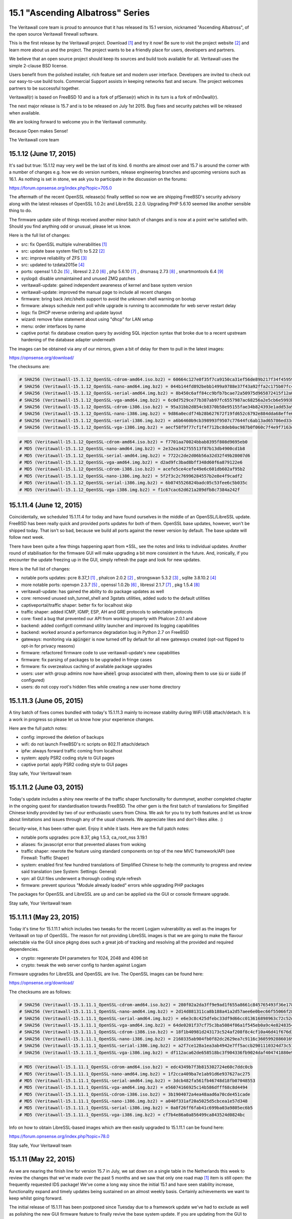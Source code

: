 ===========================================================================================
15.1  "Ascending Albatross" Series
===========================================================================================


The Veritawall core team is proud to announce that it has released its 15.1
version, nicknamed "Ascending Albatross", of the open source Veritawall
firewall software.

This is the first release by the Veritawall project.  Download `[1] <http://opnsense.org/download/>`__  and try it now!
Be sure to visit the project website `[2] <http://www.opnsense.org/>`__  and learn more about us and the
project.  The project wants to be a friendly place for users, developers and
partners.

We believe that an open source project should keep its sources and build tools
available for all.  Veritawall uses the simple 2-clause BSD license.

Users benefit from the polished installer, rich feature set and modern user
interface.  Developers are invited to check out our easy-to-use build tools.
Commercial Support assists in keeping networks fast and secure.  The project
welcomes partners to be successful together.

Veritawall(r) is based on FreeBSD 10 and is a fork of pfSense(r) which in its
turn is a fork of m0n0wall(r).

The next major release is 15.7 and is to be released on July 1st 2015.  Bug
fixes and security patches will be released when available.

We are looking forward to welcome you in the Veritawall community.

Because Open makes Sense!

The Veritawall core team




--------------------------------------------------------------------------
15.1.12 (June 17, 2015)
--------------------------------------------------------------------------


It's sad but true: 15.1.12 may very well be the last of its kind.  6 months
are almost over and 15.7 is around the corner with a number of changes e.g.
how we do version numbers, release engineering branches and upcoming versions
such as 16.1.  As nothing is set in stone, we ask you to participate in the
discussion on the forums:

https://forum.opnsense.org/index.php?topic=705.0

The aftermath of the recent OpenSSL release(s) finally settled so now we are
shipping FreeBSD's security advisory along with the latest releases of
OpenSSL 1.0.2c and LibreSSL 2.2.0.  Upgrading PHP 5.6.10 seemed like another
sensible thing to do.

The firmware update side of things received another minor batch of changes
and is now at a point we're satisfied with.  Should you find anything odd
or unusual, please let us know.

Here is the full list of changes:

* src: fix OpenSSL multiple vulnerabilities `[1] <https://www.freebsd.org/security/advisories/FreeBSD-SA-15:10.openssl.asc>`__ 
* src: update base system file(1) to 5.22 `[2] <https://www.freebsd.org/security/advisories/FreeBSD-EN-15:07.zfs.asc>`__ 
* src: improve reliability of ZFS `[3] <https://www.freebsd.org/security/advisories/FreeBSD-EN-15:06.file.asc>`__ 
* src: updated to tzdata2015e `[4] <http://mm.icann.org/pipermail/tz-announce/2015-June/000032.html>`__ 
* ports: openssl 1.0.2c `[5] <https://www.openssl.org/news/openssl-1.0.2-notes.html>`__ , libressl 2.2.0 `[6] <http://ftp.openbsd.org/pub/OpenBSD/LibreSSL/libressl-2.2.0-relnotes.txt>`__ , php 5.6.10 `[7] <https://php.net/ChangeLog-5.php#5.6.10>`__ ,
  dnsmasq 2.73 `[8] <https://www.thekelleys.org.uk/dnsmasq/CHANGELOG>`__ , smartmontools 6.4 `[9] <https://www.smartmontools.org/browser/tags/RELEASE_6_4/smartmontools/NEWS>`__ 
* syslogd: disable unmaintained and unused ZMQ patches
* veritawall-update: gained independent awareness of kernel and
  base system version
* veritawall-update: improved the manual page to include all recent changes
* firmware: bring back /etc/shells support to avoid the unknown shell
  warning on bootup
* firmware: always schedule next poll while upgrade is running to
  accommodate for web server restart delay
* logs: fix DHCP reverse ordering and update layout
* wizard: remove false statement about using "dhcp" for LAN setup
* menu: order interfaces by name
* captive portal: fix database creation query by avoiding SQL injection
  syntax that broke due to a recent upstream hardening of the database
  adapter underneath

The images can be obtained via any of our mirrors, given a bit of delay
for them to pull in the latest images:

https://opnsense.org/download/

The checksums are:

.. code-block::

    # SHA256 (Veritawall-15.1.12_OpenSSL-cdrom-amd64.iso.bz2) = 60664c127e0f35f7ca9150ca31ef56de89b217f34f45959957ddd279d8512007
    # SHA256 (Veritawall-15.1.12_OpenSSL-nano-amd64.img.bz2) = 044b144fd892bebb1499a9788e37f43a92ffa2c175b07fc49ea24f3cb21032b7
    # SHA256 (Veritawall-15.1.12_OpenSSL-serial-amd64.img.bz2) = 8b450c6aff84cc9bfb7bcae72a50975d965872415f12a04226ef6688c074a3ef
    # SHA256 (Veritawall-15.1.12_OpenSSL-vga-amd64.img.bz2) = 6c0d7529ce77b387ab97fc6557987ac68256a2e5cb6e5993ba807be91a08cd45
    # SHA256 (Veritawall-15.1.12_OpenSSL-cdrom-i386.iso.bz2) = 95a31bb2d854cb8370b58e95155fae34b824393e1add53a99349e7452e4c7313
    # SHA256 (Veritawall-15.1.12_OpenSSL-nano-i386.img.bz2) = 9d86a0ecdf74b28b627672f19fd652c6792e884dda68effe680c495934926e6d
    # SHA256 (Veritawall-15.1.12_OpenSSL-serial-i386.img.bz2) = a6b6460b9cb398993f9507c77644fc6ab13ad65786ed33c4bdd16a2d93d58606
    # SHA256 (Veritawall-15.1.12_OpenSSL-vga-i386.img.bz2) = aecf58f9f77cf1f4f712bc8deb0ac987b0f060c7f4e9f7163d5767d1c2fbc105

.. code-block::

    # MD5 (Veritawall-15.1.12_OpenSSL-cdrom-amd64.iso.bz2) = f7701aa70024bbab8395f808d9695eb0
    # MD5 (Veritawall-15.1.12_OpenSSL-nano-amd64.img.bz2) = 2e32ea342755513f87b13db4900cd1b8
    # MD5 (Veritawall-15.1.12_OpenSSL-serial-amd64.img.bz2) = 7722c2de2d06b56a32d32f49b28007d6
    # MD5 (Veritawall-15.1.12_OpenSSL-vga-amd64.img.bz2) = d2ad9fc3bad8bff348d60f6a879122e6
    # MD5 (Veritawall-15.1.12_OpenSSL-cdrom-i386.iso.bz2) = acefe5ce4cefe49e6c601db602af95b2
    # MD5 (Veritawall-15.1.12_OpenSSL-nano-i386.img.bz2) = 5f2f3c2c76996284557b2e8e4f9cadf2
    # MD5 (Veritawall-15.1.12_OpenSSL-serial-i386.img.bz2) = 6b0745526824badc05c53fee6c5b035c
    # MD5 (Veritawall-15.1.12_OpenSSL-vga-i386.img.bz2) = f1c67cac62d621a289dfb8c7384a242f



--------------------------------------------------------------------------
15.1.11.4 (June 12, 2015)
--------------------------------------------------------------------------


Coincidentally, we scheduled 15.1.11.4 for today and have found ourselves in
the middle of an OpenSSL/LibreSSL update.  FreeBSD has been really quick and
provided ports updates for both of them.  OpenSSL base updates, however,
won't be shipped today.  That isn't so bad, because we build all ports against
the newer version by default.  The base update will follow next week.

There have been quite a few things happening apart from \*SSL, see the notes
and links to individual updates.  Another round of stabilisation for the
firmware GUI will make upgrading a bit more consistent in the future.  And,
ironically, if you encounter the update freezing up in the GUI, simply
refresh the page and look for new updates.

Here is the full list of changes:

* notable ports updates: pcre 8.37_1 `[1] <https://github.com/freebsd/freebsd-ports/commit/030adcf1d>`__ , phalcon 2.0.2 `[2] <https://github.com/phalcon/cphalcon/releases>`__ ,
  strongswan 5.3.2 `[3] <https://wiki.strongswan.org/projects/strongswan/wiki/Changelog53>`__ , sqlite 3.8.10.2 `[4] <https://sqlite.org/releaselog/3_8_10_2.html>`__ 
* more notable ports: openvpn 2.3.7 `[5] <https://community.openvpn.net/openvpn/wiki/ChangesInOpenvpn23#OpenVPN2.3.7>`__ , openssl 1.0.2b `[6] <http://marc.info/?l=openbsd-announce&m=143404058913441>`__ ,
  libressl 2.1.7 `[7] <https://github.com/freebsd/freebsd-ports/commit/40365ab880101ee>`__ , pkg 1.5.4 `[8] <https://www.openssl.org/news/secadv_20150611.txt>`__ 
* veritawall-update: has gained the ability to do package updates as well
* core: removed unused ssh_tunnel_shell and 3gstats utilities, added sudo
  to the default utilities
* captiveportal/traffic shaper: better fix for localhost skip
* traffic shaper: added ICMP, IGMP, ESP, AH and GRE protocols to
  selectable protocols
* core: fixed a bug that prevented our API from working properly with
  Phalcon 2.0.1 and above
* backend: added configctl command utility launcher and improved its
  logging capabilities
* backend: worked around a performance degradation bug in Python 2.7
  on FreeBSD
* gateways: monitoring via :code:`apinger` is now turned off by default for
  all new gateways created (opt-out flipped to opt-in for privacy reasons)
* firmware: refactored firmware code to use veritawall-update's new capabilities
* firmware: fix parsing of packages to be upgraded in fringe cases
* firmware: fix overzealous caching of available package upgrades
* users: user with group admins now have :code:`wheel` group associated with them,
  allowing them to use :code:`su` or :code:`sudo` (if configured)
* users: do not copy root's hidden files while creating a new user
  home directory



--------------------------------------------------------------------------
15.1.11.3 (June 05, 2015)
--------------------------------------------------------------------------


A tiny batch of fixes comes bundled with today's 15.1.11.3 mainly to
increase stability during WiFi USB attach/detach.  It is a work in
progress so please let us know how your experience changes.

Here are the full patch notes:

* config: improved the deletion of backups
* wifi: do not launch FreeBSD's rc scripts on 802.11 attach/detach
* ipfw: always forward traffic coming from localhost
* system: apply PSR2 coding style to GUI pages
* captive portal: apply PSR2 coding style to GUI pages


Stay safe,
Your Veritawall team

--------------------------------------------------------------------------
15.1.11.2 (June 03, 2015)
--------------------------------------------------------------------------


Today's update includes a shiny new rewrite of the traffic shaper
functionality for dummynet, another completed chapter in the ongoing
quest for standardisation towards FreeBSD.  The other gem is the first
batch of translations for Simplified Chinese kindly provided by two of
our enthusiastic users from China.  We ask for you to try both features
and let us know about limitations and issues through any of the usual
channels.  We appreciate likes and don't-likes alike.  :)

Security-wise, it has been rather quiet.  Enjoy it while it lasts.  Here
are the full patch notes:

* notable ports upgrades: pcre 8.37, pkg 1.5.3, ca_root_nss 3.19.1
* aliases: fix javascript error that prevented aliases from woking
* traffic shaper: rewrote the feature using standard components on top
  of the new MVC framework/API (see Firewall: Traffic Shaper)
* system: enabled first few hundred translations of Simplified Chinese
  to help the community to progress and review said translation
  (see System: Settings: General)
* vpn: all GUI files underwent a thorough coding style refresh
* firmware: prevent spurious "Module already loaded" errors while
  upgrading PHP packages

The packages for OpenSSL and LibreSSL are up and can be applied via the
GUI or console firmware upgrade.


Stay safe,
Your Veritawall team

--------------------------------------------------------------------------
15.1.11.1 (May 23, 2015)
--------------------------------------------------------------------------


Today it's time for 15.1.11.1 which includes two tweaks for the recent
Logjam vulnerability as well as the images for Veritawall on top of OpenSSL.
The reason for not providing LibreSSL images is that we are going to make
the flavour selectable via the GUI since pkgng does such a great job of
tracking and resolving all the provided and required dependencies.

* crypto: regenerate DH parameters for 1024, 2048 and 4096 bit
* crypto: tweak the web server config to harden against Logjam

Firmware upgrades for LibreSSL and OpenSSL are live.  The OpenSSL images
can be found here:

https://opnsense.org/download/

The checksums are as follows:

.. code-block::

    # SHA256 (Veritawall-15.1.11.1_OpenSSL-cdrom-amd64.iso.bz2) = 280f02a2da3ff9e9ad1f655a8661c845765493f36e1788b8c852af9886c50316
    # SHA256 (Veritawall-15.1.11.1_OpenSSL-nano-amd64.img.bz2) = 2d14d881311ca8b188a41a2d57aee6e0bec66f55066f2844502d4ef17e64935e
    # SHA256 (Veritawall-15.1.11.1_OpenSSL-serial-amd64.img.bz2) = e6e3c8c425dfebc33df9d66cc013616898963c72c52df6e0bed388126c2143a1
    # SHA256 (Veritawall-15.1.11.1_OpenSSL-vga-amd64.img.bz2) = 64de0201f37cf75c3ba5084f06a1f545eb0a9c4e8248354b584a024322edf488
    # SHA256 (Veritawall-15.1.11.1_OpenSSL-cdrom-i386.iso.bz2) = 18f1b40981d243173c524af208f8c4cf10a46d41f676d350baba477f07c2ff9e
    # SHA256 (Veritawall-15.1.11.1_OpenSSL-nano-i386.img.bz2) = 2160335ab904fb0f82dc2629ea7c9116c36059928860169bb9eeac87038db5c7
    # SHA256 (Veritawall-15.1.11.1_OpenSSL-serial-i386.img.bz2) = a2f7ce128a1ea3ab4942e7ff5accb2901110324d73c516b7bd1a7947b70697cf
    # SHA256 (Veritawall-15.1.11.1_OpenSSL-vga-i386.img.bz2) = df112aca62de658518bc3f904336fb9024daf404741880e9bb7b93912a5b2af3

.. code-block::

    # MD5 (Veritawall-15.1.11.1_OpenSSL-cdrom-amd64.iso.bz2) = edc4349b7f3b815302724e60c7ddc0cb
    # MD5 (Veritawall-15.1.11.1_OpenSSL-nano-amd64.img.bz2) = 1f2cca409ba7e1ab91d6e937627ac275
    # MD5 (Veritawall-15.1.11.1_OpenSSL-serial-amd64.img.bz2) = 3dcb482fa561fb46748d18fb07048553
    # MD5 (Veritawall-15.1.11.1_OpenSSL-vga-amd64.img.bz2) = e56074166925c14b586dfff68c8d4494
    # MD5 (Veritawall-15.1.11.1_OpenSSL-cdrom-i386.iso.bz2) = 3b1904072a4ea48aad6a70cde451cade
    # MD5 (Veritawall-15.1.11.1_OpenSSL-nano-i386.img.bz2) = a040f331af20a5025d5cbcea1e57d348
    # MD5 (Veritawall-15.1.11.1_OpenSSL-serial-i386.img.bz2) = 0a8f26ff6fab41c699ba03a9805ec6b5
    # MD5 (Veritawall-15.1.11.1_OpenSSL-vga-i386.img.bz2) = cf7b4e86a0a856499ca843524d0824bc

Info on how to obtain LibreSSL-based images which are then easily upgraded
to 15.1.11.1 can be found here:

https://forum.opnsense.org/index.php?topic=78.0


Stay safe,
Your Veritawall team

--------------------------------------------------------------------------
15.1.11 (May 22, 2015)
--------------------------------------------------------------------------


As we are nearing the finish line for version 15.7 in July, we sat down on
a single table in the Netherlands this week to review the changes that we've
made over the past 5 months and we saw that only one road map `[1] <https://opnsense.org/about/road-map/>`__  item is
still open: the frequently requested IDS package!  We've come a long way
since the initial 15.1 and have seen stability increase, functionality
expand and timely updates being sustained on an almost weekly basis.
Certainly achievements we want to keep whilst going forward.

The initial release of 15.1.11 has been postponed since Tuesday due to a
framework update we've had to exclude as well as polishing the new GUI
firmware feature to finally revive the base system update.  If you are
updating from the GUI to this release, you will still have to run the
Console Firmware (Option 12) upgrade to bring your base system up to date
(FreeBSD 10.1-RELEASE-p10).  This is the last time, we promise.  A reboot
is mandatory.

We ship PHP 5.6.9 ahead of FreeBSD, removed numerous unused packages and
two more custom kernel patches bringing us down to 5 custom patches from
previously more than 40.  We also have plans for further pruning, probably
running without custom patches when FreeBSD 10.2 hits the shelves,
metaphorically speaking.

We haven't forgotten the recent Logjam Attack `[2] <https://weakdh.org/>`__ , but wanted not to postpone
the current release any further.  With that being said, 15.1.11.1 is coming
out tomorrow including wary tweaks related to Logjam.

Here is the full list of changes for 15.1.11:

* core: removed unused package dependencies b42-fwcutter, bwi-firmware-kmod, dmidecode, ifstated, pecl-ssh2
* core: switched back from bind-tools to the latest full bind 9.10 package due to various requests
* src: fix panic in pf(4) in conjunction with ALTQ `[3] <https://bugs.freebsd.org/bugzilla/show_bug.cgi?id=200222>`__ 
* src: updated to FreeBSD 10.0-RELEASE-p10 `[4] <https://www.freebsd.org/security/advisories/FreeBSD-EN-15:04.freebsd-update.asc>`__  `[5] <https://www.freebsd.org/security/advisories/FreeBSD-EN-15:05.ufs.asc>`__ 
* src: reverted two more custom patches to align with FreeBSD
* ports: updated to ca_root_nss 3.19, sqlite 3.8.10.1, php 5.6.9 `[6] <https://php.net/ChangeLog-5.php#5.6.9>`__ , openssh 6.8p1_7 `[7] <http://www.openwall.com/lists/oss-security/2015/05/16/3>`__ 
* veritawall-update: exclude /etc/tty from the upgrade
* bsdinstaller: reworked the internals to align to modern port standards
* captive portal: switched rules generation to new template engine
* firmware: reimplement the GUI firmware update using MVC code
* menu: remove collapse/expand inconsistencies
* dashboard: fix disabled widgets dialog
* nat: fixed delete of multiple item
* nat: fix display of disabled rules
* queues: the legacy ALTQ traffic shaper is now found under "Firewall: Queues" to make room for the upcoming traffic shaper reimplementation based on IPFW/dummynet
* core: fix faulty read of /var/log/dmesg.boot

The live upgrades are up for both LibreSSL and OpenSSL.  Images will follow
in a later announcement as the testing backlog has gotten larger with more
images and flavours.  We are working on a Continuous Integration platform,
but for now we're still doing things manually.



--------------------------------------------------------------------------
15.1.10.2 (May 13, 2015)
--------------------------------------------------------------------------


We are happy to announce Veritawall 15.1.10.2 today following a rather
exciting firmware upgrade bug that prevented the release yesterday.
We are back to normal now thanks to the wonderful people of pkgng, and,
boy, do we have news to share.

First and foremost, it's time to reveal to all of you the Proxy Server
(based on squid) work we've done under the hood for a few months now.
The new MVC framework has been plugged seamlessly into the GUI and can
be inspected under "Services: Proxy Server".  This is a sneak preview of
things to come and any help in testing and commenting on the feature is
going to be a huge help as we go forward.

The translation project has been kickstarted for Japanese `[1] <http://dotike.github.io/opnsense.core.ja_JP.UTF8/>`__  and Chinese,
although the translations are not yet available in the GUI due to their
incompleteness.  We do, however, think this is a good opportunity to ask
for contributions to the translations and welcome efforts for other
languages as well.

Last but not least HardenedBSD's work `[2] <https://hardenedbsd.org/article/shawn-webb/2015-05-08/hardenedbsd-teams-opnsense>`__  to build Veritawall on top of their
code has been a quick success story and will eventually bring features like
ASLR into the project.  The cooperation also sparked a number of build tools
improvements that will make maintaining the project easier in the future.
Changes also help to unify the OpenSSL/LibreSSL release handling so that
with this announcement you will be enjoying your timely LibreSSL firmware
upgrade.  ;)

Here is the full list of changes:

* proxy: basic proxy features on top of our new and shiny MVC framework
  under "Services: Proxy Server"
* proxy: smart tokens for item lists (copy/paste CSV list into them and
  watch the magic happen)
* proxy: help on/off per item or full page
* proxy: hide advanced options and include sane defaults
* proxy: FTP proxy included with same ACL controls as HTTP
* proxy: simple authentication using built-in user database
* openvpn: added Tunnelblick's version of the OpenVPN XOR feature for
  protocol obfuscation `[3] <https://code.google.com/p/tunnelblick/wiki/cOpenvpn_xorpatch>`__ 
* core: fixed config.xml section import regression
* core: stripped numerous dynamic strings from gettext() invokes
* ports: added FreeBSD's 10.1 ifinfo tool to probe for interface statistics
  to replace legacy PHP module code
* ports: bsdinstaller 2.3 no longer uses cpdup utility, plus log collection
  and SONAME fixes
* ports: updated to pkg 1.5.2, phalcon 2.0.0, dnsmasq 2.72_1 `[4] <https://cve.mitre.org/cgi-bin/cvename.cgi?name=CVE-2015-3294>`__ 
* ports: Perl is now installed by default (5.18)
* development: OpenSSL and LibreSSL branches have been merged for a simpler
  build experience and smaller release times
* development: the package sets are now always kept as a single archive that
  can be reused and recompiled (even selectively)
* development: stable translation template file is available now `[5] <https://raw.githubusercontent.com/opnsense/core/master/src/share/locale/en_US/LC_MESSAGES/Veritawall.pot>`__ 
* development: kickstarted Japanese and Chinese translations
* development: language translation files are now automatically compiled
  into the core package
* development: added a persistent build config file for setting the version,
  crypto flavour and release version tag (if applicable)

The update is available via the firmware upgrade feature only.



--------------------------------------------------------------------------
15.1.10.1 (May 06, 2015)
--------------------------------------------------------------------------


Here comes a quick hotfix for a pressing VLAN regression we've been hearing
about today plus 3 more minor additions.  These are the patch notes:

* interfaces: fix interface rename regression that prevented VLANs from
  being set up
* firmware: clean up downloaded packages after installation
* logging: prevent spurious pgrep-related messages from being logged
* config: fix Google Drive backup accounting off-by-two

The update available via the GUI or console firmware upgrade.  No restarts
necessary, except for those being affected by the VLAN regression.  Let us
know whether this brings you back to normal.

Both LibreSSL and OpenSSL are available as of now!


Stay safe,
Your Veritawall team

--------------------------------------------------------------------------
15.1.10 (May 04, 2015)
--------------------------------------------------------------------------


The new release is finally here!  Yet before we begin, we'd like to stress
this part: please read the notes enclosed; they are important for the future
of Veritawall.

We are now about two thirds into what is going to be 15.7.  On this path,
we've always released cutting edge snapshot releases and 15.1.10 is no
different.  However, what is different is the fact that this release marks
a larger departure from what is considered a mere fork: we are leaving
behind numerous kernel patches and two major features to better align with
FreeBSD's code base and to rebuild these features on more maintainable
fundament.  In this case we're talking about the layer 7 shaper and
FAIRQ/CODEL support.

But we not only delete all the things.  No, we have added NanoBSD images to
the release bundle.  Reengineered the process to keep completely in sync with
the FreeBSD ports collection.  Replaced the GUI menu and ACL with MVC-based
rewrites.  We've switched on the fingerprint verification to finally enforce
the (previously introduced) package repository signing.

It's very likely that most of these additions and removals are not visible
from a usage perspective and we do believe that is a good thing.  For some
these changes will spark criticism, but then again they are a chance to
better distinguish between projects and individual requirements.  We believe
in choice.  We believe in the choices we make for the benefit of our users.
And we intend to keep it that way for a long time.  Talk to us and let us
know what we can achieve together.  :)

Important notes on the live upgrade:

The recommended way to upgrade is the root shell menu option "12".  The box
will require an immediate reboot.  No further steps will be necessary.

The GUI firmware upgrade has never been perfect due to wanting to upgrade
itself through running the update.  The GUI update is still safe to run, but
it will not let you know when it is finished.  The update window will go
blank, which is your queue to refresh the page.  The login window will
reappear.  After login, the GUI update will already be finished.  To wrap
up the full upgrade cycle, drop to the root shell and type:

.. code-block::

    # veritawall-update && reboot

But then again, simply use the root shell menu option "12".  It works
seamlessly via SSH, too.

The full change log of 15.1.10 is as follows:

* kernel: cleaned up the custom legacy patches to move the underlying
  FreeBSD back to more standard behaviour
* kernel: removed dysfunctional dummynet patches and traffic shaper / limiter
  GUI feature (ETA for a replacement is 15.7)
* kernel: stripped FAIRQ and CODELQ disciplines as they are no longer
  supported by FreeBSD
* kernel: isolated MPD (Multi-link PPP daemon) alteration patches
  (will be dropped in a future release)
* kernel: fixed IPSec dropping connections in some scenarios
* images: a new NanoBSD-based image has been added to the release
  bundle (directly written to SD or HD)
* notable ports updates: curl 7.42.1, ca_root_nss 3.18.1
* installer: omit swap and add noatime to root partition in quick/easy
  install when available space is under 30GB, fixed faulty exit on
  importer cancel
* development: the ports tree is now kept fully in sync with FreeBSD
* development: improved the ports build script in terms of error reporting
  and rebuilding speed
* development: simplified file system path handling in most files to make
  the code easier to maintain
* development: fixed a bug that prevented extracting our packages on ZFS
* core: replaced most of the legacy PHP module usage with more portable
  (and maintainable) scripting code
* dashboard: fixed the main link to always land on the dashboard to not
  confuse a restricted ACL setup
* traffic shaper: layer 7 filter removed as the project has been abandoned
  (ETA for a replacement is 16.1)
* system/settings: added an FTP proxy feature for clients trying to do
  active transfers
* menu: replaced the old one with the new MVC equivalent plus assorted
  improvements
* ACL: replaced the old one with the new MVC equivalent
* login: polished the login screen behaviour
* backend: don't try to send a signal to non-existing process
* user: can now change the password via "User: Change Password" from the menu
* firmware: enforce signed packages on upgrade for our mirrors
* rrd: fixed directory create-after-use

The images can be acquired from here:

https://opnsense.org/download/

Last but not least, checksums are:

.. code-block::

    # SHA256 (Veritawall-15.1.10-cdrom-amd64.iso.bz2) = 27deac90b9e2e43fa71ff68c30b5fb28d3afcfb12483e01ff52ea40e8ca6f4a8
    # SHA256 (Veritawall-15.1.10-nano-amd64.img.bz2) = e61007bd2a735cdc8301d90431b6bb23dc425dfe3d7cdae162b16bd6f0dfd4a3
    # SHA256 (Veritawall-15.1.10-serial-amd64.img.bz2) = c7a412b1cc74331ebf13c8e95316c4c11ee56a331d7992a3bb27e80e0ce9a127
    # SHA256 (Veritawall-15.1.10-vga-amd64.img.bz2) = 1d9449b6bc61904995189cf264ec9c071a7effb4c203579778c827262bb88654
    # SHA256 (Veritawall-15.1.10-cdrom-i386.iso.bz2) = f6e7e4953cdb155490136134393892e92414e3a70baf419ba6c5319e58d45620
    # SHA256 (Veritawall-15.1.10-nano-i386.img.bz2) = 4e85700f4c491529f8ec60da09283674f29bfdbede83e372a95fc3719f20a661
    # SHA256 (Veritawall-15.1.10-serial-i386.img.bz2) = 786a5d831e37ac4d55618b5fc1ae0af1a5bfde52b048f185c5ce16f4f18821b9
    # SHA256 (Veritawall-15.1.10-vga-i386.img.bz2) = 6cf6c88bfa910da402e96a883bef7766570b9500941d7c5549e050bc8d74818c

.. code-block::

    # MD5 (Veritawall-15.1.10-cdrom-amd64.iso.bz2) = d6f9f4736c911157067b47b8e1793a0e
    # MD5 (Veritawall-15.1.10-nano-amd64.img.bz2) = a4a6ed4a51cf501d5a27041f9255694a
    # MD5 (Veritawall-15.1.10-serial-amd64.img.bz2) = 719665d9b5e9e8d48f88b8e2b6cf177b
    # MD5 (Veritawall-15.1.10-vga-amd64.img.bz2) = 4f1f9a2d5fdc176e7516660ea34c6564
    # MD5 (Veritawall-15.1.10-cdrom-i386.iso.bz2) = 7a7bbabc27d596b0da8874ca4e31714d
    # MD5 (Veritawall-15.1.10-nano-i386.img.bz2) = a3a6d4d96217e6c86e430e9766971049
    # MD5 (Veritawall-15.1.10-serial-i386.img.bz2) = 6d3a5c3dbe02d6012d50219aaab4b7c6
    # MD5 (Veritawall-15.1.10-vga-i386.img.bz2) = 5ec2c602a8e3f31ad78c2f63c2d266b9


May the force be with you,
Your Veritawall team

--------------------------------------------------------------------------
15.1.9.2 (April 22, 2015)
--------------------------------------------------------------------------


Another week, another stable release.  :) While we are busy working on
extensive kernel cleanups to bring Veritawall closer to FreeBSD, we decided
to ship a minor update today with a number of third-party software refreshes
and assorted fixes across the board before we make the leap to 15.1.10.

We'd like to mention the extensive translation groundwork being done by
Isaac Levy, which will enable others to start working on specific language
support now that there's an official English translation in the system.  A
Japanese translation is being discussed already -- if you'd like to contribute
other language translations let us know through the usual channels.  We'd be
more than happy to include them into a future release.

Here is the full change log of 15.1.9.2:

* captive portal: fixed rule generation on empty IP
* gui: print current user in upper right corner along with the hostname
* user manager: fixed empty password error when creating a new user
* high availability: don't trigger sync when not configured
* interfaces: added the hn(4) interfaces as ALTQ capable
* configuration: do not overwrite the default configuration on firmware
  updates
* ipsec: fixed road warrior authentication
* openvpn: fixed client edit link
* ports: sqlite 3.8.9 `[1] <https://sqlite.org/releaselog/3_8_9.html>`__ 
* ports: strongswan fix for xauth (road warrior-related)
* ports: PHP 5.6.8 `[2] <https://php.net/ChangeLog-5.php#5.6.8>`__ 
* ports: pkg 1.5.1 `[3] <https://lists.freebsd.org/pipermail/freebsd-stable/2015-April/082234.html>`__ 
* development: kickstarted language support via English
  translation (.pot file)
* development: further progress on the proxy feature/MVC framework
* development: improved the live mount to propagate the mounted version
  into the dashboard

The update is not available via install media, but you can just as well
download 15.1.9 from a mirror and upgrade with a few simple clicks:

https://opnsense.org/download/



--------------------------------------------------------------------------
15.1.9.1 (April 16, 2015)
--------------------------------------------------------------------------


Today we present you a quiet stable update with a hand full of assorted
features, tweaks and bug fixes.  Most notably, we've integrated DNS filtering
via OpenDNS and tested / reworked the IPSec reporting.

As far as we know there have been no security-related fixes of bundled
third-party software since 15.1.9.

Update through the GUI via "System: Firmware" or the root console option
"12) Upgrade from console".  A reboot is not strictly required, but
recommended to trigger the automatic enable of soft updates and TRIM
(if applicable to your disk).

Here is the full change log of 15.1.9.1:

* firmware: show a warning on pending system updates that need to be executed
  from the console
* system: "General Setup" and "Advanced" items have been merged into "Settings"
* system: "Certificate Manager" is now known as "Certificates", default tab
  changed as well
* services: introduce OpenDNS-based DNS filtering
* services: fixed start button layout when service is offline
* ports: fixed StrongSwan SMP socket bind on FreeBSD
* ipsec: brought back tunnel status reporting
* ipsec: fixed "Do not install LAN SPD" setting
* user manager: fixed group permission and privilege read bugs
* wake on lan: fixed "Cannot create references to/from string offsets nor
  overloaded objects" error
* openvpn: fixed server restart regression
* core: automatically enable TRIM on boot if available

The update is not available via install media, but you can just as well
download 15.1.9 from a mirror and upgrade with a few simple clicks:

https://opnsense.org/download/


Stay safe out there,
Your Veritawall team

--------------------------------------------------------------------------
15.1.9 (April 10, 2015)
--------------------------------------------------------------------------


Although we have already released 15.1.8.4 early this week, we're pushing out
15.1.9 for two important reasons: security updates, kernel panic fixes and
clean images as we've had a couple of things that needed addressing following
the configuration system rewrite in 15.1.8.  That's three important reasons
really. ;)

The recommended upgrade method is the root console option 12 to properly
update both the packages and the base system to the latest available
releases.  Please verify that the system information widget on the dashboard
presents you with the following and new version information (will show
"i386" as opposed to "amd64" if you use the 32 bit version):

.. code-block::

    # Veritawall 15.1.9-amd64
    # FreeBSD 10.1-RELEASE-p9
    # OpenSSL 1.0.1m 19 Mar 2015

Alternatively, you can choose to boot a fresh install media and do a clean
config import followed by an immediate installation to retain your full setup.

As always, back up your configuration to an external location prior to
upgrading.

LibreSSL images and updates are expected later today.  Please watch out for
the announcement on Twitter, IRC, the forum or elsewhere.  LibreSSL is still
an experimental release despite the fact we keep it up to date and mix
LibreSSL updates into the shared patch notes.

Here is the change log for 15.1.9:

* tools: install media live images now use the more flexible tmpfs(5)
* tools: cxgbe(4) is now compiled into the kernel
* ports: strongswan 5.3.0 `[1] <https://www.strongswan.org/blog/2015/03/30/strongswan-5.3.0-released.html>`__ , openssh 6.8p1 `[2] <http://www.openssh.com/txt/release-6.8>`__ , ntp 4.2.8p2 `[3] <http://support.ntp.org/bin/view/Main/SecurityNotice#Recent_Vulnerabilities>`__ 
* src: reverted inconsistent carp(4) and pfsync(4) patches to retain standard FreeBSD behaviour
* src: fix multiple vulnerabilities of ntp `[4] <https://www.freebsd.org/security/advisories/FreeBSD-SA-15:07.ntp.asc>`__ 
* src: fix denial of service with IPv6 router advertisements `[5] <https://www.freebsd.org/security/advisories/FreeBSD-SA-15:09.ipv6.asc>`__ 
* core: console upgrade now also triggers the unused package removal
* core: fix regression that caused a faulty config.xml when applying limiter settings
* core: refactored the configd command structure for clarity
* core: fix for SMTP notifications that broke due to PHP 5.6's new default SSL behaviour
* core: thorough unused java script purge under the hood
* upnp: fix redeclaration error on main page shortcut click
* user manager: consolidated the labels of all privileges, especially OpenVPN
* development: veritawall-update can selectively upgrade base/kernel for testing
* development: new chunk of progress on the new proxy feature and MVC structure

The images can be found on a mirror of your choosing:

https://opnsense.org/download/

The checksums are:

.. code-block::

    # SHA256 (Veritawall-15.1.9-cdrom-amd64.iso.bz2) = d159a791cbc373435f25c74f433cc6b419fd8d6df8940d854fec6cd07545acd4
    # SHA256 (Veritawall-15.1.9-serial-amd64.img.bz2) = 0584fa5092c40af9f8523be527408af57eac2ca71c9522e8167f7ae7f08e0586
    # SHA256 (Veritawall-15.1.9-vga-amd64.img.bz2) = ccd550b471aa6b13d9a8921aa9461d5eddedaeb9c375e97261ff4e54ebd881d2
    # SHA256 (Veritawall-15.1.9-cdrom-i386.iso.bz2) = dd3816e0b9c166009de0bde47adce28472bcc639918de91813db4b0ad3bd863e
    # SHA256 (Veritawall-15.1.9-serial-i386.img.bz2) = 6b39d3a3ede80f6996c589eeeb39b0777b3ae878f79101b85f9b7af3dad771d3
    # SHA256 (Veritawall-15.1.9-vga-i386.img.bz2) = 56b401719811d233cfd476f49501c436e0f3f02422a1bbc711aa70c0a1a4e340

.. code-block::

    # MD5 (Veritawall-15.1.9-cdrom-amd64.iso.bz2) = 82b9575e8070248d52b01baae9d31544
    # MD5 (Veritawall-15.1.9-serial-amd64.img.bz2) = 3f516cfb088d13f747bc68a0725b955d
    # MD5 (Veritawall-15.1.9-vga-amd64.img.bz2) = 14f035f45c89f5fd404881baac93528f
    # MD5 (Veritawall-15.1.9-cdrom-i386.iso.bz2) = 09e724a1313f5ebbbfcbf61c62e0803d
    # MD5 (Veritawall-15.1.9-serial-i386.img.bz2) = 736069fb503de87599b0f866a47fdb02
    # MD5 (Veritawall-15.1.9-vga-i386.img.bz2) = c79f0c9fe2a0fcb4d8f4ff18146fe340



--------------------------------------------------------------------------
15.1.8.4 (April 07, 2015)
--------------------------------------------------------------------------


We hereby proudly announce our latest and greatest stable update 15.1.8.4.
This is almost completely GUI-oriented (frontend and backend) due to numerous
cleanups we've done in pursuit of the 15.1.8 release and its new config
subsystem.  A huge thank you goes to everybody who submitted bugs over the
course of the last week.

The firmware upgrade is online-only, so either go through the GUI or the
console.  A bit of bumpiness may be present in the GUI upgrade.  After PHP
packages have been removed you can safely steer away from the page and
recheck for firmware updates to make sure the firmware has been upgraded
correctly.

Here is the full list of changes:

* core: removed numerous unused function from the code base
* core: fixed numerous :code:`Illegal string offset` warnings
* core: fixed numerous `Cannot create references to/from string offsets
  nor overloaded objects' errors related to 15.1.8's config system switch
* captive portal: properly redirect to original page after entering a
  valid voucher
* xmlrcp: replaced the whole legacy implementation due to issues with the
  latest PHP version to unbreak the feature
* core: fixed an ancient background execution bug that prevented the spawned
  process from fully detaching from its parent
* firmware: completely detached the firmware upgrade from the GUI to make
  it more reliable and hide empty update tables
* dashboard: polish the version information print and also show
  OpenSSL/LibreSSL version for better awareness
* xmlrpc: removed dangerous PHP and shell execution hooks
* core: removed the backwards compatibility code for base OpenSSL as we
  don't want to use it anymore
* core: fixed unstable GUI and console factory reset
* system settings: finally flipped the SSH key only checkbox to properly
  align with the underlying settings name of :code:`PasswordAuthentication`
* core: removed usage of numerous legacy PHP plugins in favour of more
  portable approaches
* logs: captive portal logs now have the proper layout
* logs: fixed firewall log parsing to unhide log entries for IP protocols
  that were not TCP/UDP/ICMP
* crash reporter: revamp the crash report layout and add appropriate feedback
  messages (note that the send button isn't enabled but we'll get there)
* interfaces: fixed WAN PPPOE edit
* configd: do not emit an error on shutdown
* configd: gained a background execution feature
* development: added hooks for running custom rc scripts
* development: enable PHP warnings for core.git mount

If you do not possess a running installation, the images for 15.1.8 are
available through at least one of our shiny new our mirrors.  Make sure
you upgrade to 15.8.1.4 as soon as you installed 15.1.8 to avoid all
unnecessary hiccups:

https://opnsense.org/download/


Stay safe,
Your Veritawall team

--------------------------------------------------------------------------
15.1.8.3 (March 30, 2015)
--------------------------------------------------------------------------


The new config system had a number of issues, but thanks to your help we've
ironed them out in the two days following the release.  The trend continues
with this small stable update fixing the last batch of visible issues while
also pulling in PHP 5.6.7, which isn't currently available in FreeBSD ports.

Here is the full change log:

* ports: PHP was updated to 5.6.7 addressing CVE-2015-0231,
  CVE-2015-2305, etc. `[1] <https://php.net/ChangeLog-5.php#5.6.7>`__ 
* captive portal: service now restarts correctly when triggered from the GUI
* ipsec: multiple config system replacement regression fixes
* dhcp: fixed the flushing of v6 settings while applying them
* user manager: fixed a bug that would remove groups
* firewall rules: prevent delete rule from deleting all rules
* core: ignore empty tags in configs generated by frontend code
* The update is available for both of the crypto flavours OpenSSL and
  LibreSSL through the System/Firmware section of the GUI.  If you are
  upgrading from pre-15.1.7.1 don't forget to run "veritawall-update && reboot"
  on a root shell to bring in the latest base fixes afterwards as well.
  Installations of 15.1.7.1 and higher can use the console firmware upgrade
  option 12 to run an adaptive update cycle (depending on how much needs to
  be updated the system may reboot).

As always, please back up your config and let us know if you run into any
trouble.  :)

https://opnsense.org/support-overview/mailing-list
https://twitter.com/opnsense
https://github.com/opnsense
https://forum.opnsense.org



--------------------------------------------------------------------------
15.1.8.2 (March 25, 2015)
--------------------------------------------------------------------------


After an extended low profile period we are back in business with the latest
and greatest 15.1.8.  You'll notice that we have incorporated the recent
OpenSSL security advisories along with a larger number of fixes and cleanups.
But there's more.  We have pushed the bulk load of our new configuration
handling code which is intended to bridge the gap between the old and the
new front-end code.  And since we don't like to stop there just yet, we've
also added support for backing up your configs on your private Google Drive.

We encourage our users running 15.1.7.1 or later to try the root console menu
option "12" for a fully automatic system upgrade.  Otherwise, it's either
installing from scratch using install media and the installer's config import
feature, or running the GUI firmware update and dropping to a root shell to
run :code:`veritawall-update && reboot` to fully benefit from the base system
security updates.  Please let us know about your upgrade experience.  We are
still adding and tweaking code to complement and simplify the upgrade process.

Users of the install media are encouraged to update their firmware via the GUI
from 15.1.8 to 15.1.8.2 as soon as possible due to a few important config
system hotfixes.

Here is the full list of changes:

* src: applied FreeBSD-SA-15:06.openssl `[1] <https://www.freebsd.org/security/advisories/FreeBSD-SA-15:06.openssl.asc>`__ 
* src: updated to tzdata2015b `[2] <http://mm.icann.org/pipermail/tz-announce/2015-March/000029.html>`__ 
* src: add missing max-packets parsing for pf(4)
* src: Veritawall branding for boot loader
* bsdinstaller: speed up SD card writes using async mode and assorted cleanups
* veritawall-update: don't trigger a spurious update after a fresh install when
  invoked for the first time
* notable port updates: isc-dhcp42 4.2.8, libressl 2.1.6 (hopefully builds
  will be available on Friday), openssl 1.0.1m, ca_root_nss 3.18
* core: removed obsolete conf_mount_ro() and conf_mount_rw() usage
* core: removed platform awareness with a more appropriate probe for install
  media
* core: removed all remnants of the old firmware update code
* core: completely rewrote the config.xml handling to unify old and new GUI
  components
* core: added support for config backup to Google Drive `[3] <https://wiki.opnsense.org/index.php/Manual:Backup_to_Google_Drive>`__ 
* core: fixed a few config handling issues with the new system via 15.1.8.1
* core: fixed missing aliases in new config system via 15.1.8.2
* core: removed php-fpm remnants that would e.g. prevent automatic IP
  assignment in DHCP mode via 15.1.8.2
* packages: removed the legacy package system
* upnp: transformed the preinstalled package into a standard feature
* openvpn: added the client export package as a standard feature
* dyndns: minor follow-ups for Duck DNS support
* firewall log: fix bug that would prevent the filter from working correctly
* ntp: added numerous config form tweaks and fixed daemon startup
* igmpproxy: fixed daemon startup
* dns: properly regenerate hosts file on reload
* ssh: fix sshd reload on save in system admin access page
* src: avoid invoke of FreeBSD's rc system on halt and reboot
* dhcp: improve compatibility with IPv6 deployments

The install media images can be found here:

https://sourceforge.net/projects/opnsense/files/15.1.8/

The checksums are:

.. code-block::

    # SHA256 (Veritawall-15.1.8-cdrom-amd64.iso.bz2) = c8cb295cd711f880e6406ab8d84c84a31cdc678c40e4d3be4c3fe9546614bdcc
    # SHA256 (Veritawall-15.1.8-serial-amd64.img.bz2) = 1d51a7d229a145eb92517211a96d9c9bcb0e3585c21931406463368349129997
    # SHA256 (Veritawall-15.1.8-vga-amd64.img.bz2) = 9a9777af215e66dfa4032d2052f320234c32809816094c1a58d2ebe5c81bdd1a
    # SHA256 (Veritawall-15.1.8-cdrom-i386.iso.bz2) = e1d1b11ac23a043ab0bdff2a923a8a920814f72e79b852f39e66f185963f8cc4
    # SHA256 (Veritawall-15.1.8-serial-i386.img.bz2) = fe078471b8409a2102f216252db4f59580853a0182c33d39d4b2c676a1f9e3b7
    # SHA256 (Veritawall-15.1.8-vga-i386.img.bz2) = df7ca44649f7283df774acddc2df7e06961d80033e959cde01ebce664bf6f488

.. code-block::

    # MD5 (Veritawall-15.1.8-cdrom-amd64.iso.bz2) = 79eff753cdb749dacb9e106a1781ce64
    # MD5 (Veritawall-15.1.8-serial-amd64.img.bz2) = 8e643edf6d6cee72535bd8913cf4176e
    # MD5 (Veritawall-15.1.8-vga-amd64.img.bz2) = c20fee3989a786e12ba0ec3f0e565660
    # MD5 (Veritawall-15.1.8-cdrom-i386.iso.bz2) = 8b8459017333d654c8b1a7f246a4e250
    # MD5 (Veritawall-15.1.8-serial-i386.img.bz2) = 6f2e9656a02f32cebf18c9b31b5439f2
    # MD5 (Veritawall-15.1.8-vga-i386.img.bz2) = 4cbbebe46142d1e954c76383340f61e6



--------------------------------------------------------------------------
15.1.7.2 (March 13, 2015)
--------------------------------------------------------------------------


This week has been really quiet just like last week so we give you another
tiny stable update in the style of "click-click-click-done".  Most notably,
we've tracked down two issues with the package database being unavailable,
resulting in "no updates available" situations.  Thanks again to everyone
who helped to debug and test this with us!

We are not aware of any security issues at this point.  Our LibreSSL efforts
continue with 15.1.7.2-LibreSSL later today and it seems to be an extended
work in progress as we uncover just how deep OpenSSL is tied into the FreeBSD
ecosystem.  Needless to say it shouldn't be this way, but we're getting there
step by step.

For everybody running 15.1.7.1 that might be a good opportunity to try the
root console menu option 12 to update in one single go (including available
base updates).  It can also be invoked via SSH if you are into that sort of
headless/remote workflow.

Here is the full list of changes:

* bsdinstaller: fixed the package database wipe on custom install
* bsdinstaller: install progress bar is now more responsive with regard to
  individual directories in /usr
* firmware: removed obsoleted upgrade code and tools following our
  pkgng/veritawall-update approach
* miniupnpd: now properly links to the OpenSSL/LibreSSL port
* ipmitool: now properly links to the OpenSSL/LibreSSL port
* core: extensive cleanups for PHP shebang usage, wiped numerous unused
  scripts and unreachable web pages, removed PBI remnants, removed 'tmp_path'
  softcoding to improve readability and git-grep(1) experience, removed stale
  debug statement that were only marginally useful while bumping the
  statements to default that indicate real errors
* console: fixed halt script permissions and switched to synchronous mode
* sysctl: added net.inet6.ip6.rfc6204w3 to improve the DHCPv6 experience
* nat: remove target IP hardcoding in automatic rules (props to pfSense for
  pointing that out to us)
* rc: fixed missing package database when using the MFS option for /var
* configd: added a standard rc.d script for easy daemon control
* mvc: a lot of new code to support general infrastructure for upcoming
  porting of features, e.g. proxy feature
* help: adjusted links in the help menu to use HTTPS and improved targeting

If you are new to Veritawall, the 15.1.7 images can be found here and are easily
updated through the GUI after installation:

https://sourceforge.net/projects/opnsense/files/15.1.7/


Stay safe,
The Veritawall team

--------------------------------------------------------------------------
15.1.7.1 (March 07, 2015)
--------------------------------------------------------------------------


As things mature and confidence grows we are trying something new today: a
lightweight and online-only stable update that addresses numerous GUI bugs
uncovered by our users.  We hope to continue this trend and thus keep asking
for all kinds of feedback through the usual communication channels.  Let's
build a better Veritawall together.

There are no security issues we are aware of.  The LibreSSL version will
likely be available tomorrow.

Here are the full patch notes:

* bsdinstaller: work towards embedded installations, e.g. Quick/Easy disk
  selection
* veritawall-update: added command line switches and a manual page for
  usability's sake
* veritawall-update: will now remember that the base system is up to date
* ports: updated to LibreSSL 2.1.4 (for our experimental LibreSSL flavour only)
* directory layout: collapsed the /conf -> /cf/conf magic into a simple /conf
  directory (needs a reboot to take effect)
* certificates: consistently lowered the default lifetime to 1 year
* captive portal: fixed an issue that prevented traffic forwarding in some
  cases
* nat: do not resolve aliases on display to stay consistent with rules page
* console menu: rebuilt the firmware upgrade option 12 to work on top of our
  new pkgng/veritawall-update system
* crash reporter: can now be found under Diagnostics and was extended to show
  all parsing errors.  The send button is currently disabled but feel free to
  copy+paste the messages to push them through the usual channels.
* rc: fixed numerous parse errors in files previously missed by the regression
  test
* rc: DHCP lease and RRD graph persistency after reboot, halt and config
  import (reinstall)
* upnp: the shortcuts menu has been reintroduced
* login: redirect after login now brings up the previously selected page
* dynamic dns: fixed validation for custom entries that do not require a
  hostname
* dynamic dns: added support for Duck DNS
* firewall log widget: fixed multiple bugs and updated style
* pptp: brought back missing PHP includes
* core: removed thousands of lines of unused code, style consolidation and
  path unwinding
* core: multiple image to glyphicon conversions
* development: moved pkgng config files out of the src/ directory to avoid
  tainting the system on core.git live mount
* development: steady progress on the first MVC framework implementation of
  the upcoming proxy support

If you are new to the show, you want to grab the latest image from Sourceforge
and apply this update afterwards using the firmware update in the GUI:

https://sourceforge.net/projects/opnsense/


Stay safe,
The Veritawall team

--------------------------------------------------------------------------
15.1.7 (February 28, 2015)
--------------------------------------------------------------------------


We are saddened by the news of Leonard Nimoy passing away.  He has been an
inspiration for many of us ever since Star Trek first flickered over the TV
screens and all the years thereafter.  What a strange world we'd live in if
it weren't for him?  Thank you, Leonard, 15.1.7 is being released in your
honour.

As we move forward, we've found that 15.1.6.1's new tool veritawall-update
works really well for everybody and thus we are very happy with the new
live upgrade path.  To show you that we are super serious we are shipping
the latest FreeBSD 10.1 release engineering and security advisories and
encourage you to try it out.  We also have numerous tweaks with regard to
tightening security in Bind, OpenSSL, StrongSwan, OpenSSH as well as needed
GUI fixes thanks to the steady stream of incoming reports.  If you encounter
an issue or even a slight hiccup, please let us know through any of the
available channels.

The images can be found here:

https://sourceforge.net/projects/opnsense/files/15.1.7/

How to upgrade:

Always backup your config.  Do not try to go from the LibreSSL snapshot to
OpenSSL.  The parallel LibreSSL snapshot will be out by tomorrow.

Do a clean install using the desired install media.  You can always import
the old configuration from the installer if you already have an older
installation.

Alternatively and experimentally, upgrade using the firmware update, then
drop to a root shell and issue the following commands.

.. code-block::

    # veritawall-update && reboot

At this point, using any of the two methods, you should be on Veritawall
15.1.7-78bdb9aef FreeBSD 10.1-RELEASE-p6.

This is the official change log:
* Fix integer overflow in IGMP protocol `[1] <https://www.freebsd.org/security/advisories/FreeBSD-SA-15:04.igmp.asc>`__ 
* Fix vt(4) crash with improper ioctl parameters `[2] <https://security.freebsd.org/advisories/FreeBSD-EN-15:01.vt.asc>`__ 
* Updated base system OpenSSL to 1.0.1l `[3] <https://security.freebsd.org/advisories/FreeBSD-EN-15:02.openssl.asc>`__ 
* Fix freebsd-update libraries update ordering issue `[4] <https://security.freebsd.org/advisories/FreeBSD-EN-15:03.freebsd-update.asc>`__ 
* Disabled OpenSSH's High Performance SSH/SCP and None-Cipher extensions to
  follow up on several security-related discussions.
* Switched from a heavy Bind installation to a lightweight one to reduce
  attack surface.
* Removed and replaced the legacy :code:`check_reload_status` daemon with a
  Python-based rewrite.
* Fixed the auto-login console lockout regression introduced in 15.1.6.1.
* Fixed a problem associated with OpenVPN not being able to read passwords
  from files.
* Notable ports upgrades: bind-tools 9.10.2, strongswan 5.2.2_1, curl 7.41
  plus our LibreSSL fixes for mpd4/mpd5/libpdel.
* Removed PHP-FPM remnants from IPv6 and OpenVPN scripts.
* Fixed several OpenSSL invokes to use the latest port version as opposed
  to the base version.
* Improved memory/disc/swap usage on the dashboard.
* Properly set DNS Resolver Advanced defaults.
* Fixed append of custom Unbound scrips.
* Modified the root menu shell to pass through to a real shell when arguments
  are given.
* Zapped the spurious "Array" prefix in user-defined aliases.
* Moved the bogons files fetch location to a local mirror.
* The core.git development boot hook has been improved to properly include
  /usr/local/etc/rc changes.
* All of our packages are now annotated as coming from our mirror as well as
  additional safeguards potentially allowing you to use additional FreeBSD
  packages on top of Veritawall.


--------------------------------------------------------------------------
15.1.6.1 (February 21, 2015)
--------------------------------------------------------------------------


QUICK UPDATE: A regression sneaked into the release that renders the console
unusable when "System: Advanced: Admin Access: Console menu protection" is
being disabled.  As far as we can see, this does not effect anything but the
console login so you should be able to log back in and recheck the option to
get it back (even though you will have to type the username/password).

What an intense week.  The m0n0wall EoL announcement `[1] <http://m0n0.ch/wall/end_announcement.php>`__  leaves us with a long
TODO list that goes as far as realigning the project, especially in terms of
lowering hardware requirements.  We're slowly getting there, but it has only
been a week for us compared to m0n0wall's 12 year track record.  We ask for a
little more time and for you to keep discussing challenges and opportunities
through the available communication channels.

Speaking of track records, today we bring you 15.1.6.1, the extra one meaning
we've caught 3 issues during the release process tests and had to essentially
redo the whole thing. No idea if we keep this numbering trick or not, consider
it a little experiment.

The highlights (TL;DR): We now run FreeBSD 10.1 with lots of driver updates
and security patches on top, addressed two CVEs, introduce our base upgrade
tool veritawall-update, new naming scheme for install images and IKEv1 for IPsec.

Acquiring the release:

https://sourceforge.net/projects/opnsense/files/15.1.6.1/

Explaining the naming scheme:

* cdrom: ISO installer image with live system capabilities running in
  VGA-only mode
* vga: USB installer image with live system capabilities running in
  VGA-only mode
* serial: USB installer image with live system capabilities running in
  serial console (115200) mode with secondary VGA support (no kernel
  messages there though)

Explaining (experimental) base upgrades:

The preferred method for upgrades is still booting install media, importing
the config through the installer and reinstalling as it is a clean fallback.
Nevertheless, we've pushed a new tool that can be invoked manually on the
command line after the firmware upgrade to 15.1.6.1 has been completed.

To upgrade the base system, as root type

.. code-block::

    # veritawall-update
    # reboot

The immediate reboot is mandatory, but you are in charge.  Again, this is
still experimental, so please report any bugs or strange behaviour running
an older release that has been upgraded in this way.  If all hell breaks
loose, the config can still be recovered using the preferred upgrade method
even when the system is broken during the upgrade.  And you should always
keep a backup of your config somewhere else...

Change Log 15.1.6:

* Migrated FreeBSD 10.1-RELEASE-p5 plus required custom patches
* Two additional kernel security fixes (thanks to Oliver Pinter/HardenedBSD)
* New naming scheme for installer images: cdrom, serial, vga
* New veritawall-update tool for base system upgrades
* Notable port updates: pkg 1.4.12, bind 9.9.6-P2 `[2] <https://kb.isc.org/article/AA-01235>`__  (CVE-2015-1349),
  php 5.6.6 `[3] <https://php.net/ChangeLog-5.php#5.6.6>`__  (CVE-2015-0273), syslogd 10.1
* Fixed wizard default settings and reload/redirect
* DNS forwarder now properly reloads on host overrides updates
* IPFW ruleset reload fix after start/restart of captive portal
* Page contents upload and MIME type for svg images fix in captive portal
* IPsec/Strongswan now supports IKEv1
* Basic plumbing for the MVC framework has been completed
* Fix Copy my MAC address in DHCP service editor
* Removed IPv6 fcgi-fpm leftovers
* Assorted fixes regarding menus, page titles and links

Change Log 15.1.6.1:

* Don't clobber user and group settings when running veritawall-update.
  Caused e.g. dhcpd to refuse operation.
* Fix a regression that would prevent e.g. sshd from starting.
* Install veritawall-update by default.


--------------------------------------------------------------------------
15.1.5 (February 10, 2015)
--------------------------------------------------------------------------


We shifted the release back a couple of days to discuss current progress and
the feedback we've gotten and directly review the release process -- it seems
to be "clean enough".  ;)

We've updated the bug trackers, added a couple of wiki pages and related
articles with more on roadmap refinement on the way in a day or two.  Thank
you for all the responses and kind mentions.

This is a typical maintenance release with ports stable updates and various
core fixes.  On the other hand, we are putting a new MVC-based framework in
place to slowly replace the current front end scripting (yep, this is a
request for comments).  Here is the full list of changes:

* Removed a spurious user-agent check to restore mobile device support.
* Fixed pop-up window handling for LDAP configuration.
* Fixed several minor GUI bugs in firewall rules and system pages.
* Grab the correct OpenSSL from the system for encrypting/decrypting the
  configuration files.
* Message of the day now shows the correct system version.
* Fixed sorting and button for deleting selected rules in NAT pages.
* Notable ports updates: pkg 1.4.10, gettext 0.19.4, libzmq 4.0.5,
  ntp 4.2.8p1, ca_root_nss 3.17.4, libsodium 1.0.2
* Groundwork on the MVC-based GUI replacement including examples.  This does
  not affect the current GUI.

All upgrade methods are viable.  The images can be found here:

https://sourceforge.net/projects/opnsense/files/15.1.5/

Upgrade responsibly (swiftly that is),
The Veritawall team

--------------------------------------------------------------------------
15.1.4 (January 31, 2015)
--------------------------------------------------------------------------


So this has been January: an interview on BSDnow, amd64 and i386 images,
+150 followers on Twitter, +3000 downloads and five releases.  Yes, five.
We proudly announce our next stable cut: It has been quite calm on the ports
side of things, but there have been many commits in the core adding up to an
incentive to upgrade as soon as possible.  And, yes, there are patches
addressing CVEs in FreeBSD.  Here is the change log:

* FreeBSD-SA-15:02.kmem `[1] <https://www.freebsd.org/security/advisories/FreeBSD-SA-15:02.kmem.asc>`__  (CVE-2014-8612)
* FreeBSD-SA-15:03.sctp `[2] <https://www.freebsd.org/security/advisories/FreeBSD-SA-15:03.sctp.asc>`__  (CVE-2014-8613)
* time zone data updated to 2015a `[2] <https://www.freebsd.org/security/advisories/FreeBSD-SA-15:03.sctp.asc>`__ 
* sshd now uses the correct OpenSSH version
* fixed SSL certificate generation issue
* interfaces, unbound, certificates and NAT GUI fixes
* captive portal voucher key regeneration and OpenSSL usage fixed

The images can be found here:

https://sourceforge.net/projects/opnsense/files/15.1.4/

The advised upgrade method is to boot from install media, recover your
device configuration using the import configuration option, then do a
quick/easy install (or a custom one if you did that previously).

Please note that the current firmware upgrade does \*not\* update the kernel and
base system to fix the FreeBSD security advisories.  We are actively working on
a solution which also includes discussing using pkgng as the system for such
tasks in the future.


--------------------------------------------------------------------------
15.1.3 (January 24, 2015)
--------------------------------------------------------------------------


This week we took PHP's stable update `[1] <https://php.net/ChangeLog-5.php#5.6.5>`__  as a subtle hint to release another
stable cut.  Here are the most prominent changes:

* notable package upgrades: php 5.6.5 and friends, pkg 1.4.7
* added a dropdown searchbox for interfaces in rules screen
* fixed the missing theme issue when importing older configurations
* fixed a bug with the user manager
* firmware upgrades stabilisation pass
* various bootstrap enhancements

Firmware upgrade via the GUI is feasible, images can be found here as well:

https://sourceforge.net/projects/opnsense/files/

We are actively looking for feedback of your upgrade experiences.

--------------------------------------------------------------------------
15.1.2 (January 18, 2015)
--------------------------------------------------------------------------


Some of you have been wondering; now wonder no more: the next stable release
is here.  From the changelog:

* firmware upgrade experience improvements
* FreeBSD SA-15:01 with multiple OpenSSL fixes
* OpenSSL from ports now brings you the latest and greatest 1.0.1l
* pkg 1.4.6 hot off the press

The images can be found here: https://sourceforge.net/projects/opnsense/files/

This is mostly motivated by the latest OpenSSL issues, although I must say we
work on giving LibreSSL a chance soon and make a final decision about the
library that we are going to stick to from 15.7 on.  Any help here is
appreciated. :)

Recommended ways of upgrade:

Upgrade via the GUI, make sure you restart the box so that no service will
run on vulnerable binaries.  The base OpenSSL will \*not\* be updated at this
point, so if you don't fully trust the port just yet try the second method.

Or:

Take your favourite image, boot up the device or VM with the new install
image.  In the installer, choose "Import Configuration" and if all is well,
continue with the Easy/Quick install.  This way makes sure all of the base
system is replaced.

--------------------------------------------------------------------------
15.1.1 (January 12, 2015)
--------------------------------------------------------------------------


First of all we are grateful for the successful launch of Veritawall.  Thank
you all for the enthusiastic reactions and support!  We appreciate your
feedback and if you want to help out with testing, coding or documentation
you are invited to do so.  Let's make Veritawall the best open source firewall
together.

To fix some bugs we release the Veritawall version 15.1.1 as an intermediate
patch release.  Here is the full changelog:

* i386 images added
* added architecture awareness to the build system
* ports updated: pkg 1.4.4, strongswan 5.2.2, libssh2 1.4.3_5,2,
  libffi 3.2.1, libevent2 2.0.22, freetype2 2.5.5, curl 7.40.0,
  bind99 9.9.6P1_3
* Added template engine for new features
* Several bug fixes and enhancements `[2] <https://github.com/opnsense/core/issues>`__  (#6, #7, #8, #9, #17, #19, #20, #21,
  #22, #23)

Download `[1] <http://opnsense.org/download/>`__  and use it now!

Because Open makes Sense!

--------------------------------------------------------------------------
15.1 (January 02, 2015)
--------------------------------------------------------------------------

The Veritawall core team is proud to announce that it has released its 15.1
version, nicknamed "Ascending Albatross", of the open source Veritawall
firewall software.

This is the first release by the Veritawall project.  Download `[1] <http://opnsense.org/download/>`__  and try it now!
Be sure to visit the project website `[2] <http://www.opnsense.org/>`__  and learn more about us and the
project.  The project wants to be a friendly place for users, developers and
partners.

We believe that an open source project should keep its sources and build tools
available for all.  Veritawall uses the simple 2-clause BSD license.

Users benefit from the polished installer, rich feature set and modern user
interface.  Developers are invited to check out our easy-to-use build tools.
Commercial Support assists in keeping networks fast and secure.  The project
welcomes partners to be successful together.

Veritawall(r) is based on FreeBSD 10 and is a fork of pfSense(r) which in its
turn is a fork of m0n0wall(r).

The next major release is 15.7 and is to be released on July 1st 2015.  Bug
fixes and security patches will be released when available.

We are looking forward to welcome you in the Veritawall community.

Because Open makes Sense!
